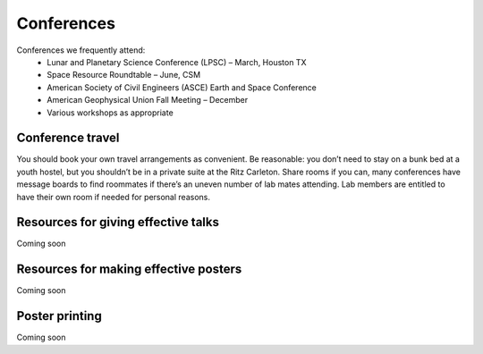 Conferences
===========

Conferences we frequently attend:
    * Lunar and Planetary Science Conference (LPSC) – March, Houston TX
    * Space Resource Roundtable – June, CSM
    * American Society of Civil Engineers (ASCE) Earth and Space Conference
    * American Geophysical Union Fall Meeting – December
    * Various workshops as appropriate

Conference travel
-----------------

You should book your own travel arrangements as convenient. Be reasonable: you don’t need to stay on a bunk bed at a youth hostel, but you shouldn’t be in a private suite at the Ritz Carleton. Share rooms if you can, many conferences have message boards to find roommates if there’s an uneven number of lab mates attending. Lab members are entitled to have their own room if needed for personal reasons.

Resources for giving effective talks
------------------------------------

Coming soon

Resources for making effective posters
--------------------------------------

Coming soon

Poster printing
---------------

Coming soon
